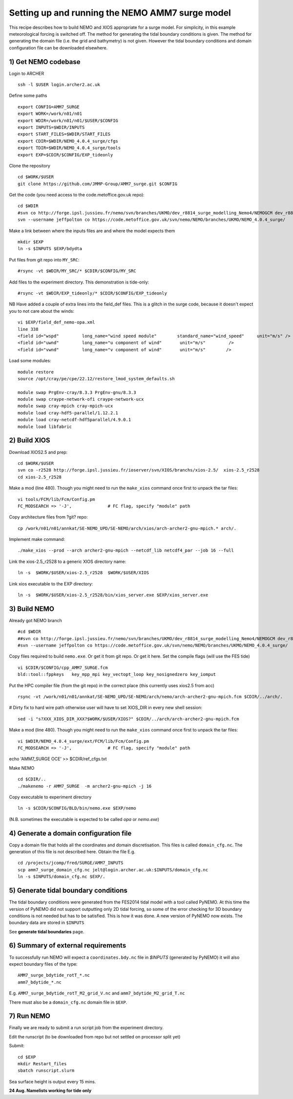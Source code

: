 
.. _AMM7_SURGE_build_and_run-label:

************************************************
Setting up and running the NEMO AMM7 surge model
************************************************

This recipe describes how to build NEMO and XIOS appropriate for a surge model.
For simplicity, in this example meteorological forcing is switched off.
The method for generating the tidal boundary conditions is given. The method for
generating the domain file (i.e. the grid and bathymetry) is not given. However
the tidal boundary conditions and domain configuration file can be downloaded elsewhere.


1) Get NEMO codebase
====================

Login to ARCHER ::

  ssh -l $USER login.archer2.ac.uk

Define some paths ::

  export CONFIG=AMM7_SURGE
  export WORK=/work/n01/n01
  export WDIR=/work/n01/n01/$USER/$CONFIG
  export INPUTS=$WDIR/INPUTS
  export START_FILES=$WDIR/START_FILES
  export CDIR=$WDIR/NEMO_4.0.4_surge/cfgs
  export TDIR=$WDIR/NEMO_4.0.4_surge/tools
  export EXP=$CDIR/$CONFIG/EXP_tideonly


Clone the repository ::

  cd $WORK/$USER
  git clone https://github.com/JMMP-Group/AMM7_surge.git $CONFIG

Get the code (you need access to the code.metoffice.gov.uk repo)::

  cd $WDIR
  #svn co http://forge.ipsl.jussieu.fr/nemo/svn/branches/UKMO/dev_r8814_surge_modelling_Nemo4/NEMOGCM dev_r8814_surge_modelling_Nemo4
  svn --username jeffpolton co https://code.metoffice.gov.uk/svn/nemo/NEMO/branches/UKMO/NEMO_4.0.4_surge/

Make a link between where the inputs files are and where the model expects them ::

    mkdir $EXP
    ln -s $INPUTS $EXP/bdydta

Put files from git repo into ``MY_SRC``::

  #rsync -vt $WDIR/MY_SRC/* $CDIR/$CONFIG/MY_SRC

Add files to the experiment directory. This demonstration is tide-only::

  #rsync -vt $WDIR/EXP_tideonly/* $CDIR/$CONFIG/EXP_tideonly


NB Have added a couple of extra lines into the field_def files. This is a glitch in the surge code,
because it doesn't expect you to not care about the winds::

  vi $EXP/field_def_nemo-opa.xml
  line 338
  <field id="wspd"         long_name="wind speed module"        standard_name="wind_speed"     unit="m/s" />                                                          unit="m/s"                            />
  <field id="uwnd"         long_name="u component of wind"       unit="m/s"         />
  <field id="vwnd"         long_name="v component of wind"       unit="m/s"        />


Load some modules::

  module restore
  source /opt/cray/pe/cpe/22.12/restore_lmod_system_defaults.sh
  
  module swap PrgEnv-cray/8.3.3 PrgEnv-gnu/8.3.3
  module swap craype-network-ofi craype-network-ucx
  module swap cray-mpich cray-mpich-ucx
  module load cray-hdf5-parallel/1.12.2.1
  module load cray-netcdf-hdf5parallel/4.9.0.1
  module load libfabric

2) Build XIOS
=============


Download XIOS2.5 and prep::

  cd $WORK/$USER
  svn co -r2528 http://forge.ipsl.jussieu.fr/ioserver/svn/XIOS/branchs/xios-2.5/  xios-2.5_r2528
  cd xios-2.5_r2528

Make a mod (line 480). Though you might need to run the ``make_xios`` command
once first to unpack the tar files::

  vi tools/FCM/lib/Fcm/Config.pm
  FC_MODSEARCH => '-J',              # FC flag, specify "module" path


Copy architecture files from ?git? repo::

  cp /work/n01/n01/annkat/SE-NEMO_UPD/SE-NEMO/arch/xios/arch-archer2-gnu-mpich.* arch/.

Implement make command::

  ./make_xios --prod --arch archer2-gnu-mpich --netcdf_lib netcdf4_par --job 16 --full

Link the xios-2.5_r2528 to a generic XIOS directory name::

  ln -s  $WORK/$USER/xios-2.5_r2528  $WORK/$USER/XIOS

Link xios executable to the EXP directory::

  ln -s  $WORK/$USER/xios-2.5_r2528/bin/xios_server.exe $EXP/xios_server.exe



3) Build NEMO
==============

Already got NEMO branch ::

    #cd $WDIR
    ##svn co http://forge.ipsl.jussieu.fr/nemo/svn/branches/UKMO/dev_r8814_surge_modelling_Nemo4/NEMOGCM dev_r8814_surge_modelling_Nemo4
    #svn --username jeffpolton co https://code.metoffice.gov.uk/svn/nemo/NEMO/branches/UKMO/NEMO_4.0.4_surge/



Copy files required to build ``nemo.exe``. Or get it from git repo. Or get it here.
Set the compile flags (will use the FES tide) ::

  vi $CDIR/$CONFIG/cpp_AMM7_SURGE.fcm
  bld::tool::fppkeys   key_mpp_mpi key_vectopt_loop key_nosignedzero key_iomput


Put the HPC compiler file (from the git repo) in the correct place (this
currently uses xios2.5 from acc) ::

  rsync -vt /work/n01/n01/annkat/SE-NEMO_UPD/SE-NEMO/arch/nemo/arch-archer2-gnu-mpich.fcm $CDIR/../arch/. 

# Dirty fix to hard wire path otherwise user will have to set XIOS_DIR in every new shell session::

  sed -i "s?XXX_XIOS_DIR_XXX?$WORK/$USER/XIOS?" $CDIR/../arch/arch-archer2-gnu-mpich.fcm


Make a mod (line 480). Though you might need to run the ``make_xios`` command
once first to unpack the tar files::

  vi $WDIR/NEMO_4.0.4_surge/ext/FCM/lib/Fcm/Config.pm
  FC_MODSEARCH => '-J',              # FC flag, specify "module" path


echo 'AMM7_SURGE OCE' >> $CDIR/ref_cfgs.txt

Make NEMO ::

  cd $CDIR/..
  ./makenemo -r AMM7_SURGE  -m archer2-gnu-mpich -j 16

Copy executable to experiment directory ::

  ln -s $CDIR/$CONFIG/BLD/bin/nemo.exe $EXP/nemo

(N.B. sometimes the executable is expected to be called `opa` or `nemo.exe`)



4) Generate a domain configuration file
========================================

Copy a domain file that holds all the coordinates and domain discretisation.
This files is called ``domain_cfg.nc``. The generation of this file is not
described here. Obtain the file E.g. ::

  cd /projects/jcomp/fred/SURGE/AMM7_INPUTS
  scp amm7_surge_domain_cfg.nc jelt@login.archer.ac.uk:$INPUTS/domain_cfg.nc
  ln -s $INPUTS/domain_cfg.nc $EXP/.


5) Generate tidal boundary conditions
======================================

The tidal boundary conditions were generated from the FES2014 tidal model with a tool called PyNEMO.
At this time the version of PyNEMO did not support outputting only 2D tidal forcing,
so some of the error checking for 3D boundary conditions is not needed but has
to be satisfied. This is how it was done. A new version of PyNEMO now exists.
The boundary data are stored in ``$INPUTS``

See **generate tidal boundaries** page.

6) Summary of external requirements
===================================

To successfully run NEMO will expect a ``coordinates.bdy.nc`` file in `$INPUTS`
(generated by PyNEMO) it will also expect boundary files of the type::

  AMM7_surge_bdytide_rotT_*.nc
  amm7_bdytide_*.nc

E.g. ``AMM7_surge_bdytide_rotT_M2_grid_V.nc`` and ``amm7_bdytide_M2_grid_T.nc``

There must also be a ``domain_cfg.nc`` domain file in ``$EXP``.


7) Run NEMO
===========

Finally we are ready to submit a run script job from the experiment directory.

Edit the runscript (to be downloaded from repo but not settled on processor
split yet)

Submit::

  cd $EXP
  mkdir Restart_files
  sbatch runscript.slurm

Sea surface height is output every 15 mins.


**24 Aug. Namelists working for tide only** 
